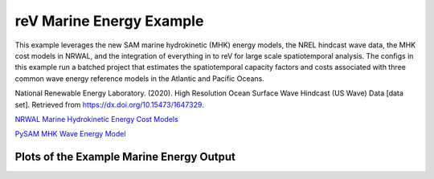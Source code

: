 reV Marine Energy Example
=========================

This example leverages the new SAM marine hydrokinetic (MHK) energy models, the
NREL hindcast wave data, the MHK cost models in NRWAL, and the integration of
everything in to reV for large scale spatiotemporal analysis. The configs in
this example run a batched project that estimates the spatiotemporal capacity
factors and costs associated with three common wave energy reference models in
the Atlantic and Pacific Oceans.

National Renewable Energy Laboratory. (2020). High Resolution Ocean Surface
Wave Hindcast (US Wave) Data [data set].  Retrieved from
https://dx.doi.org/10.15473/1647329.

`NRWAL Marine Hydrokinetic Energy Cost Models <https://github.com/NREL/NRWAL/tree/main/NRWAL/default_configs/marine_energy>`_

`PySAM MHK Wave Energy Model <https://nrel-pysam.readthedocs.io/en/2.0.2/modules/MhkWave.html>`_

Plots of the Example Marine Energy Output
-----------------------------------------

.. image:: lcoe_fcr_atlantic_rm5.png

.. image:: lcoe_fcr_pacific_rm5.png
